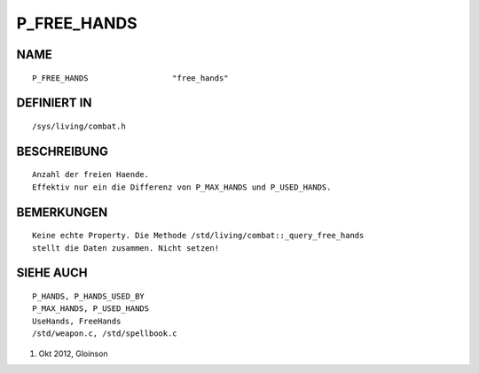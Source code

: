 P_FREE_HANDS
============

NAME
----
::

    P_FREE_HANDS                  "free_hands"

DEFINIERT IN
------------
::

    /sys/living/combat.h

BESCHREIBUNG
------------
::

    Anzahl der freien Haende.
    Effektiv nur ein die Differenz von P_MAX_HANDS und P_USED_HANDS.

BEMERKUNGEN
-----------
::

    Keine echte Property. Die Methode /std/living/combat::_query_free_hands
    stellt die Daten zusammen. Nicht setzen!

SIEHE AUCH
----------
::

    P_HANDS, P_HANDS_USED_BY
    P_MAX_HANDS, P_USED_HANDS
    UseHands, FreeHands
    /std/weapon.c, /std/spellbook.c

1. Okt 2012, Gloinson

